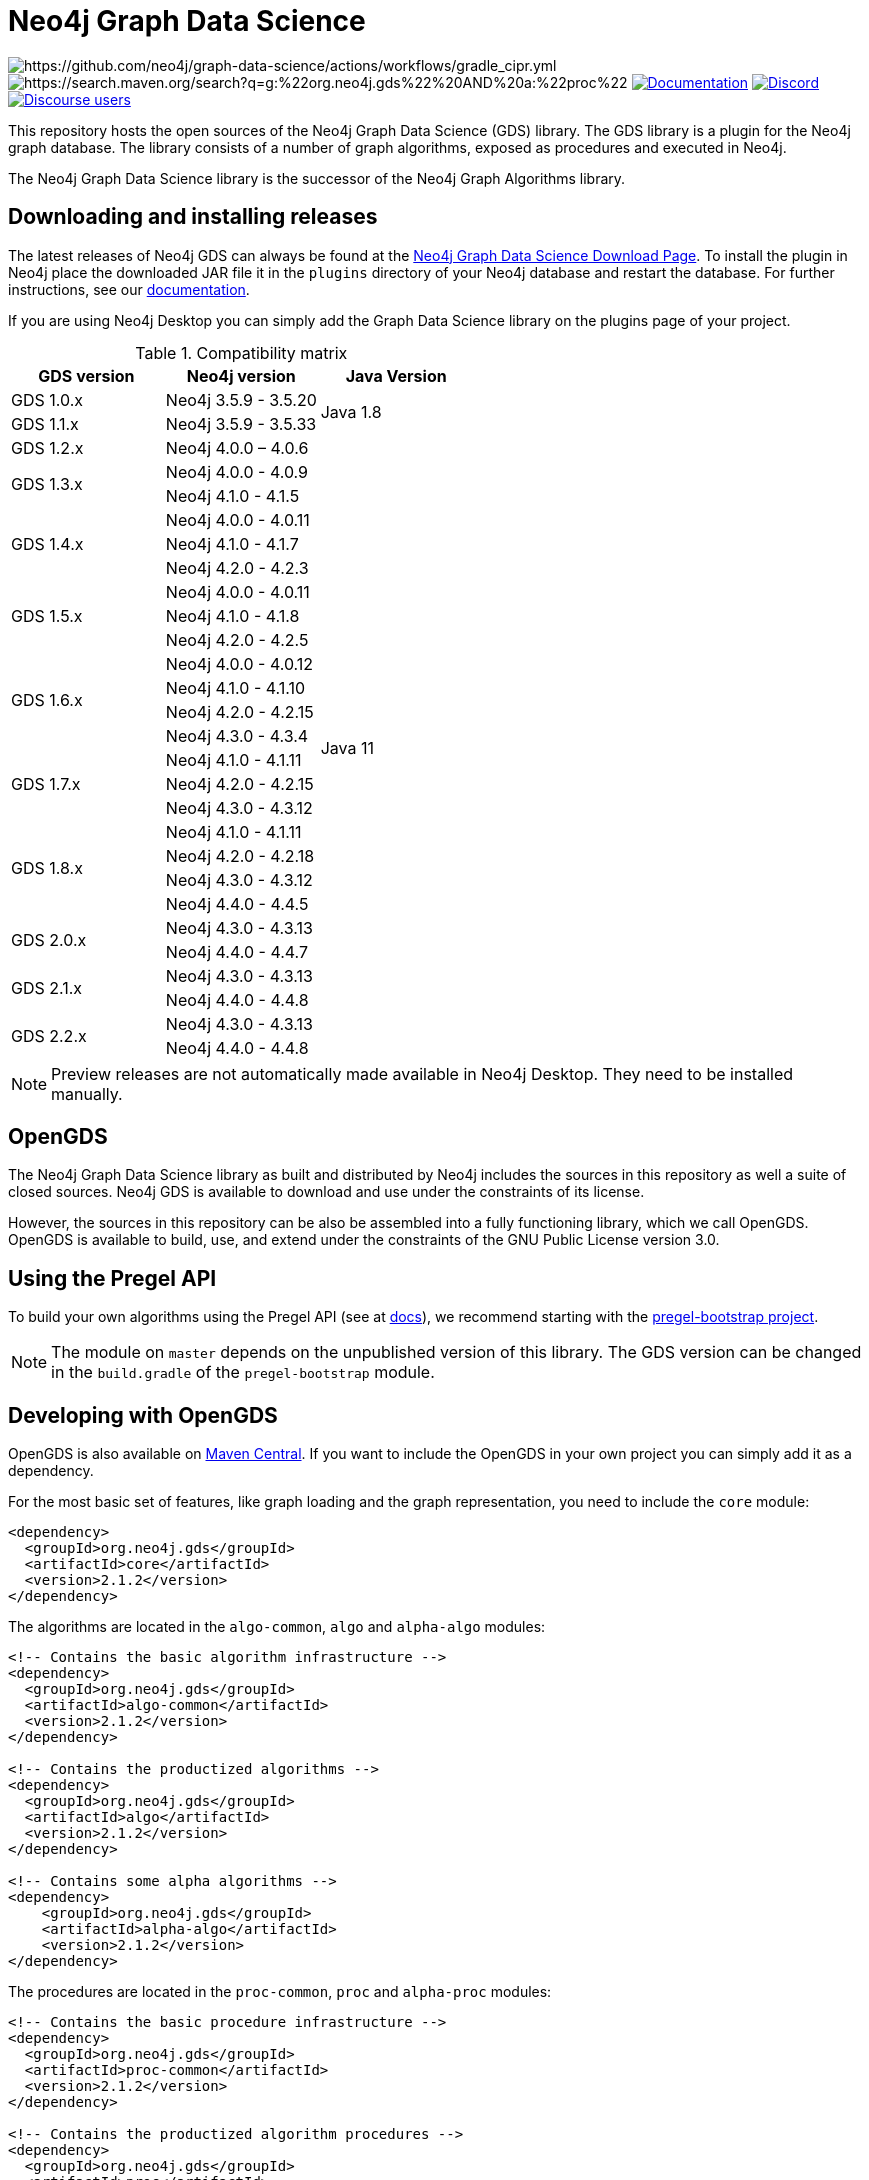 = Neo4j Graph Data Science

image:https://github.com/neo4j/graph-data-science/actions/workflows/gradle_cipr.yml/badge.svg?branch=master[https://github.com/neo4j/graph-data-science/actions/workflows/gradle_cipr.yml]
image:https://img.shields.io/maven-central/v/org.neo4j.gds/proc.svg?label=Maven%20Central[https://search.maven.org/search?q=g:%22org.neo4j.gds%22%20AND%20a:%22proc%22]
https://neo4j.com/docs/graph-data-science/preview/installation/[image:https://img.shields.io/badge/Documentation-latest-blue[Documentation]]
https://discord.gg/neo4j[image:https://img.shields.io/discord/787399249741479977?label=Chat&logo=discord&style=flat-square[Discord]]
https://community.neo4j.com/c/neo4j-graph-platform/graph-algorithms[image:https://img.shields.io/discourse/users?label=Forums&logo=discourse&server=https%3A%2F%2Fcommunity.neo4j.com&style=flat-square[Discourse users]]

This repository hosts the open sources of the Neo4j Graph Data Science (GDS) library.
The GDS library is a plugin for the Neo4j graph database.
The library consists of a number of graph algorithms, exposed as procedures and executed in Neo4j.

The Neo4j Graph Data Science library is the successor of the Neo4j Graph Algorithms library.


== Downloading and installing releases

The latest releases of Neo4j GDS can always be found at the https://neo4j.com/graph-data-science-software/[Neo4j Graph Data Science Download Page].
To install the plugin in Neo4j place the downloaded JAR file it in the `plugins` directory of your Neo4j database and restart the database.
For further instructions, see our https://neo4j.com/docs/graph-data-science/current/installation/[documentation].

If you are using Neo4j Desktop you can simply add the Graph Data Science library on the plugins page of your project.

.Compatibility matrix
|===
|GDS version | Neo4j version | Java Version

|GDS 1.0.x
|Neo4j 3.5.9 - 3.5.20
.2+<.^|Java 1.8

|GDS 1.1.x
|Neo4j 3.5.9 - 3.5.33

|GDS 1.2.x
|Neo4j 4.0.0 – 4.0.6
.27+.^|Java 11

.2+<.^|GDS 1.3.x
|Neo4j 4.0.0 - 4.0.9
|Neo4j 4.1.0 - 4.1.5

.3+<.^|GDS 1.4.x
|Neo4j 4.0.0 - 4.0.11
|Neo4j 4.1.0 - 4.1.7
|Neo4j 4.2.0 - 4.2.3

.3+<.^|GDS 1.5.x
|Neo4j 4.0.0 - 4.0.11
|Neo4j 4.1.0 - 4.1.8
|Neo4j 4.2.0 - 4.2.5

.4+<.^|GDS 1.6.x
|Neo4j 4.0.0 - 4.0.12
|Neo4j 4.1.0 - 4.1.10
|Neo4j 4.2.0 - 4.2.15
|Neo4j 4.3.0 - 4.3.4

.3+<.^|GDS 1.7.x
|Neo4j 4.1.0 - 4.1.11
|Neo4j 4.2.0 - 4.2.15
|Neo4j 4.3.0 - 4.3.12

.4+<.^|GDS 1.8.x
|Neo4j 4.1.0 - 4.1.11
|Neo4j 4.2.0 - 4.2.18
|Neo4j 4.3.0 - 4.3.12
|Neo4j 4.4.0 - 4.4.5

.2+<.^|GDS 2.0.x
|Neo4j 4.3.0 - 4.3.13
|Neo4j 4.4.0 - 4.4.7

.2+<.^|GDS 2.1.x
|Neo4j 4.3.0 - 4.3.13
|Neo4j 4.4.0 - 4.4.8

.2+<.^|GDS 2.2.x
|Neo4j 4.3.0 - 4.3.13
|Neo4j 4.4.0 - 4.4.8
|===

NOTE: Preview releases are not automatically made available in Neo4j Desktop. They need to be installed manually.


== OpenGDS

The Neo4j Graph Data Science library as built and distributed by Neo4j includes the sources in this repository as well a suite of closed sources.
Neo4j GDS is available to download and use under the constraints of its license.

However, the sources in this repository can be also be assembled into a fully functioning library, which we call OpenGDS.
OpenGDS is available to build, use, and extend under the constraints of the GNU Public License version 3.0.

== Using the Pregel API

To build your own algorithms using the Pregel API (see at https://neo4j.com/docs/graph-data-science/current/algorithms/pregel-api/#algorithms-pregel-api-example[docs]), we recommend starting with the https://github.com/neo4j/graph-data-science/tree/1.8.0/examples/pregel-bootstrap[pregel-bootstrap project].

NOTE: The module on `master` depends on the unpublished version of this library. The GDS version can be changed in the `build.gradle` of the `pregel-bootstrap` module.


== Developing with OpenGDS

OpenGDS is also available on https://search.maven.org/search?q=g:org.neo4j.gds[Maven Central].
If you want to include the OpenGDS in your own project you can simply add it as a dependency.

For the most basic set of features, like graph loading and the graph representation, you need to include the `core` module:

[source]
----
<dependency>
  <groupId>org.neo4j.gds</groupId>
  <artifactId>core</artifactId>
  <version>2.1.2</version>
</dependency>
----

The algorithms are located in the `algo-common`, `algo` and `alpha-algo` modules:

[source]
----
<!-- Contains the basic algorithm infrastructure -->
<dependency>
  <groupId>org.neo4j.gds</groupId>
  <artifactId>algo-common</artifactId>
  <version>2.1.2</version>
</dependency>

<!-- Contains the productized algorithms -->
<dependency>
  <groupId>org.neo4j.gds</groupId>
  <artifactId>algo</artifactId>
  <version>2.1.2</version>
</dependency>

<!-- Contains some alpha algorithms -->
<dependency>
    <groupId>org.neo4j.gds</groupId>
    <artifactId>alpha-algo</artifactId>
    <version>2.1.2</version>
</dependency>
----

The procedures are located in the `proc-common`, `proc` and `alpha-proc` modules:

[source]
----
<!-- Contains the basic procedure infrastructure -->
<dependency>
  <groupId>org.neo4j.gds</groupId>
  <artifactId>proc-common</artifactId>
  <version>2.1.2</version>
</dependency>

<!-- Contains the productized algorithm procedures -->
<dependency>
  <groupId>org.neo4j.gds</groupId>
  <artifactId>proc</artifactId>
  <version>2.1.2</version>
</dependency>

<!-- Contains some alpha algorithm procedures-->
<dependency>
    <groupId>org.neo4j.gds</groupId>
    <artifactId>alpha-proc</artifactId>
    <version>2.1.2</version>
</dependency>

<!-- Required by the write execution modes, this artifact is responsible for providing the various exporters -->
<dependency>
  <groupId>org.neo4j.gds</groupId>
  <artifactId>write-services</artifactId>
  <version>2.1.2</version>
</dependency>
----


== Building the library

Installing JDKs::

Install https://sdkman.io/[SKDMAN]

[source]
----
curl -s "https://get.sdkman.io" | bash
source "$HOME/.sdkman/bin/sdkman-init.sh"
----

Install both JDK 11 and JDK 17 Temurin:
[source]
----
sdk install java 11.0.13-tem
sdk install java 17.0.1-tem
----

NOTE: These versions were the latest at the time of writing these notes. To see a list of the available versions you can run `sdk list java`.

NOTE: You do not need to set them as default JDK

If you want to opt out of `Temurin`, you can override `javaLanguageVendor` and `javaLanguageVersion` in your project-local `gradle.properties`.
https://docs.gradle.org/current/javadoc/org/gradle/jvm/toolchain/JvmVendorSpec.html[List of Gradle supported language vendors]

NOTE: The `javaLanguageVendor` and `javaLanguageVersion` overrides have to be installed locally on your system.


OpenGDS uses the build tool `Gradle`.
Gradle is shipped with this repository using the Gradle Wrapper.
This means you can simply run any Gradle task by running `./gradlew TASK` from the repository root.

Running tests::
To run all tests you can simply run `./gradlew check`

Packaging the library::
To package the library you can run `./gradlew :open-packaging:shadowCopy`.
This will create a bundled JAR called `open-gds-VERSION.jar` in the directory `build/distributions/`.
To use the bundled JAR in Neo4j, place the JAR file in the `plugins` directory of your Neo4j database and restart the database.
For further instructions, see our https://neo4j.com/docs/graph-data-science/current/installation/[documentation].

Preview of the documentation::
A preview of the latest documentation can be found at https://neo4j.com/docs/graph-data-science/2.0-preview/.


== Contributing

Please report any bugs, concerns, or other questions as GitHub issues to this repository.

For more information see the link:CONTRIBUTING.md[contribution guidelines for this project].


== License

OpenGDS is licensed under the GNU Public License version 3.0.
All content is copyright © Neo4j Sweden AB.
